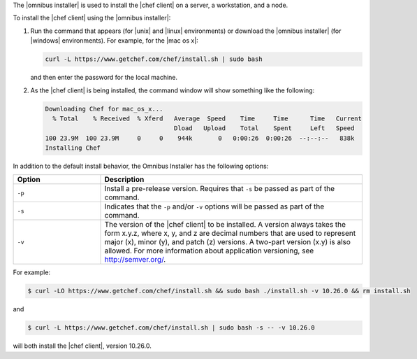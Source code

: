 .. The contents of this file are included in multiple topics.
.. This file should not be changed in a way that hinders its ability to appear in multiple documentation sets. 

The |omnibus installer| is used to install the |chef client| on a server, a workstation, and a node. 

To install the |chef client| using the |omnibus installer|:

#. Run the command that appears (for |unix| and |linux| environments) or download the |omnibus installer| (for |windows| environments). For example, for the |mac os x|:

   .. code-block:: bash

      curl -L https://www.getchef.com/chef/install.sh | sudo bash

   and then enter the password for the local machine.
#. As the |chef client| is being installed, the command window will show something like the following:

   .. code-block:: bash

      Downloading Chef for mac_os_x...
        % Total    % Received  % Xferd   Average  Speed    Time     Time      Time   Current
                                         Dload   Upload    Total    Spent     Left   Speed
      100 23.9M  100 23.9M     0     0    944k       0   0:00:26  0:00:26  --:--:--   838k
      Installing Chef

In addition to the default install behavior, the Omnibus Installer has the following options:

.. list-table::
   :widths: 150 450
   :header-rows: 1

   * - Option
     - Description
   * - ``-p``
     - Install a pre-release version. Requires that ``-s`` be passed as part of the command.
   * - ``-s``
     - Indicates that the ``-p`` and/or ``-v`` options will be passed as part of the command.
   * - ``-v``
     - The version of the |chef client| to be installed. A version always takes the form x.y.z, where x, y, and z are decimal numbers that are used to represent major (x), minor (y), and patch (z) versions. A two-part version (x.y) is also allowed. For more information about application versioning, see http://semver.org/.

For example:

.. code-block:: bash

   $ curl -LO https://www.getchef.com/chef/install.sh && sudo bash ./install.sh -v 10.26.0 && rm install.sh

and

.. code-block:: bash

   $ curl -L https://www.getchef.com/chef/install.sh | sudo bash -s -- -v 10.26.0

will both install the |chef client|, version 10.26.0.




